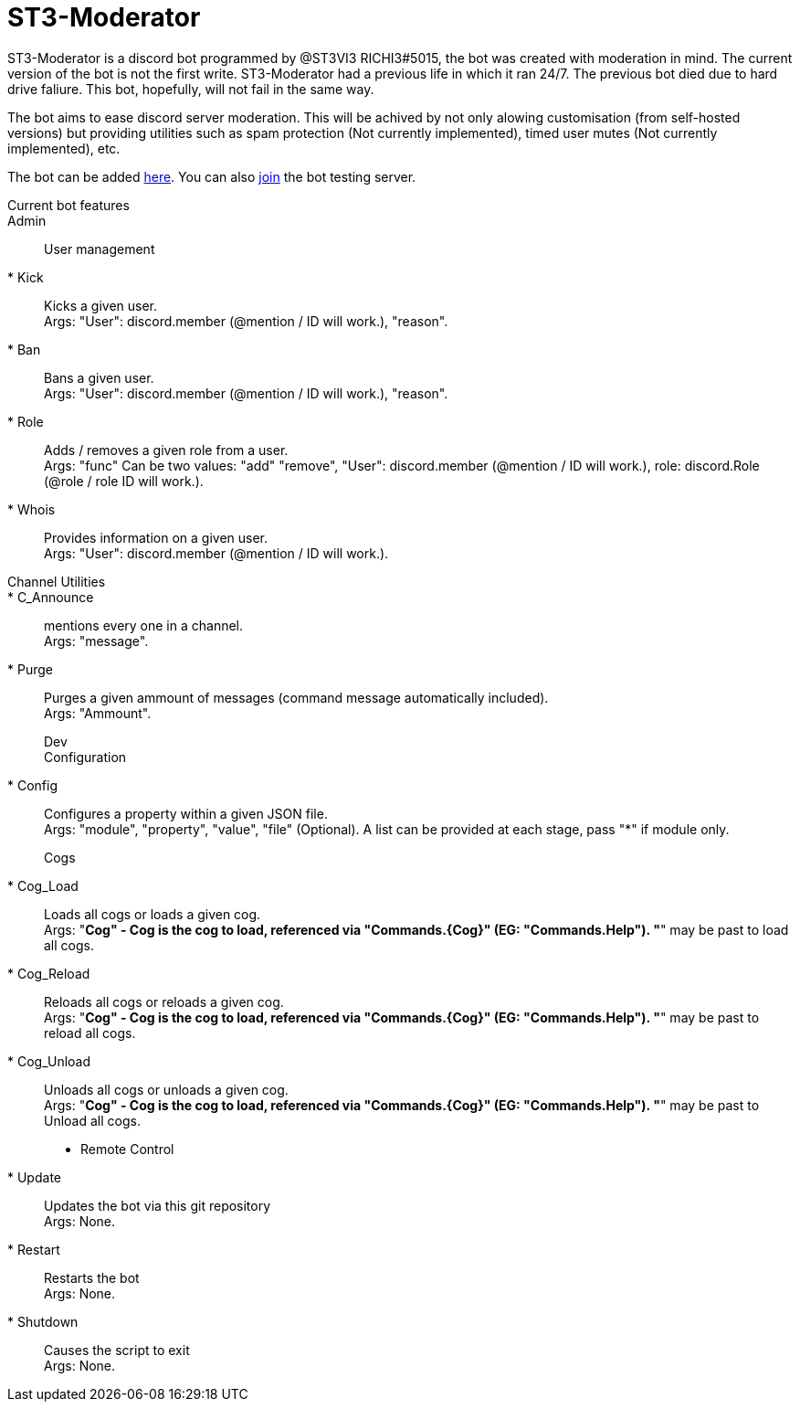 = ST3-Moderator

ST3-Moderator is a discord bot programmed by @ST3VI3 RICHI3#5015, the bot was created with moderation in mind.
The current version of the bot is not the first write. ST3-Moderator had a previous life in which it ran 24/7. The previous bot died due to hard drive faliure. This bot, hopefully, will not fail in the same way.


The bot aims to ease discord server moderation. This will be achived by not only alowing customisation (from self-hosted versions) but providing utilities such as spam protection (Not currently implemented), timed user mutes (Not currently implemented), etc.


The bot can be added link:https://discordapp.com/api/oauth2/authorize?client_id=459014792464695317&permissions=8&scope=bot[here].
You can also link:https://discord.gg/fPNPq48[join] the bot testing server.

Current bot features::
    Admin::
        User management:::
        * Kick:: Kicks a given user. +
        Args: "User": discord.member (@mention / ID will work.), "reason".
        * Ban:: Bans a given user. +
        Args: "User": discord.member (@mention / ID will work.), "reason".
        * Role:: Adds / removes a given role from a user. + 
        Args: "func" Can be two values: "add" "remove", "User": discord.member (@mention / ID will work.), role: discord.Role (@role / role ID will work.).
        * Whois:: Provides information on a given user. +
        Args: "User": discord.member (@mention / ID will work.).
        Channel Utilities::
        * C_Announce:: mentions every one in a channel. +
        Args: "message".
        * Purge:: Purges a given ammount of messages (command message automatically included). +
        Args: "Ammount".
    Dev:::
        Configuration:::
        * Config:: Configures a property within a given JSON file. +
        Args: "module", "property", "value", "file" (Optional). A list can be provided at each stage, pass "*" if module only.
        Cogs:::
        * Cog_Load:: Loads all cogs or loads a given cog. +
        Args: "*Cog" - Cog is the cog to load, referenced via "Commands.{Cog}" (EG: "Commands.Help"). "*" may be past to load all cogs.
        * Cog_Reload:: Reloads all cogs or reloads a given cog. +
        Args: "*Cog" - Cog is the cog to load, referenced via "Commands.{Cog}" (EG: "Commands.Help"). "*" may be past to reload all cogs.
        * Cog_Unload:: Unloads all cogs or unloads a given cog. +
        Args: "*Cog" - Cog is the cog to load, referenced via "Commands.{Cog}" (EG: "Commands.Help"). "*" may be past to Unload all cogs.
        * Remote Control
        * Update:: Updates the bot via this git repository +
        Args: None.
        * Restart:: Restarts the bot +
        Args: None.
        * Shutdown:: Causes the script to exit +
        Args: None.